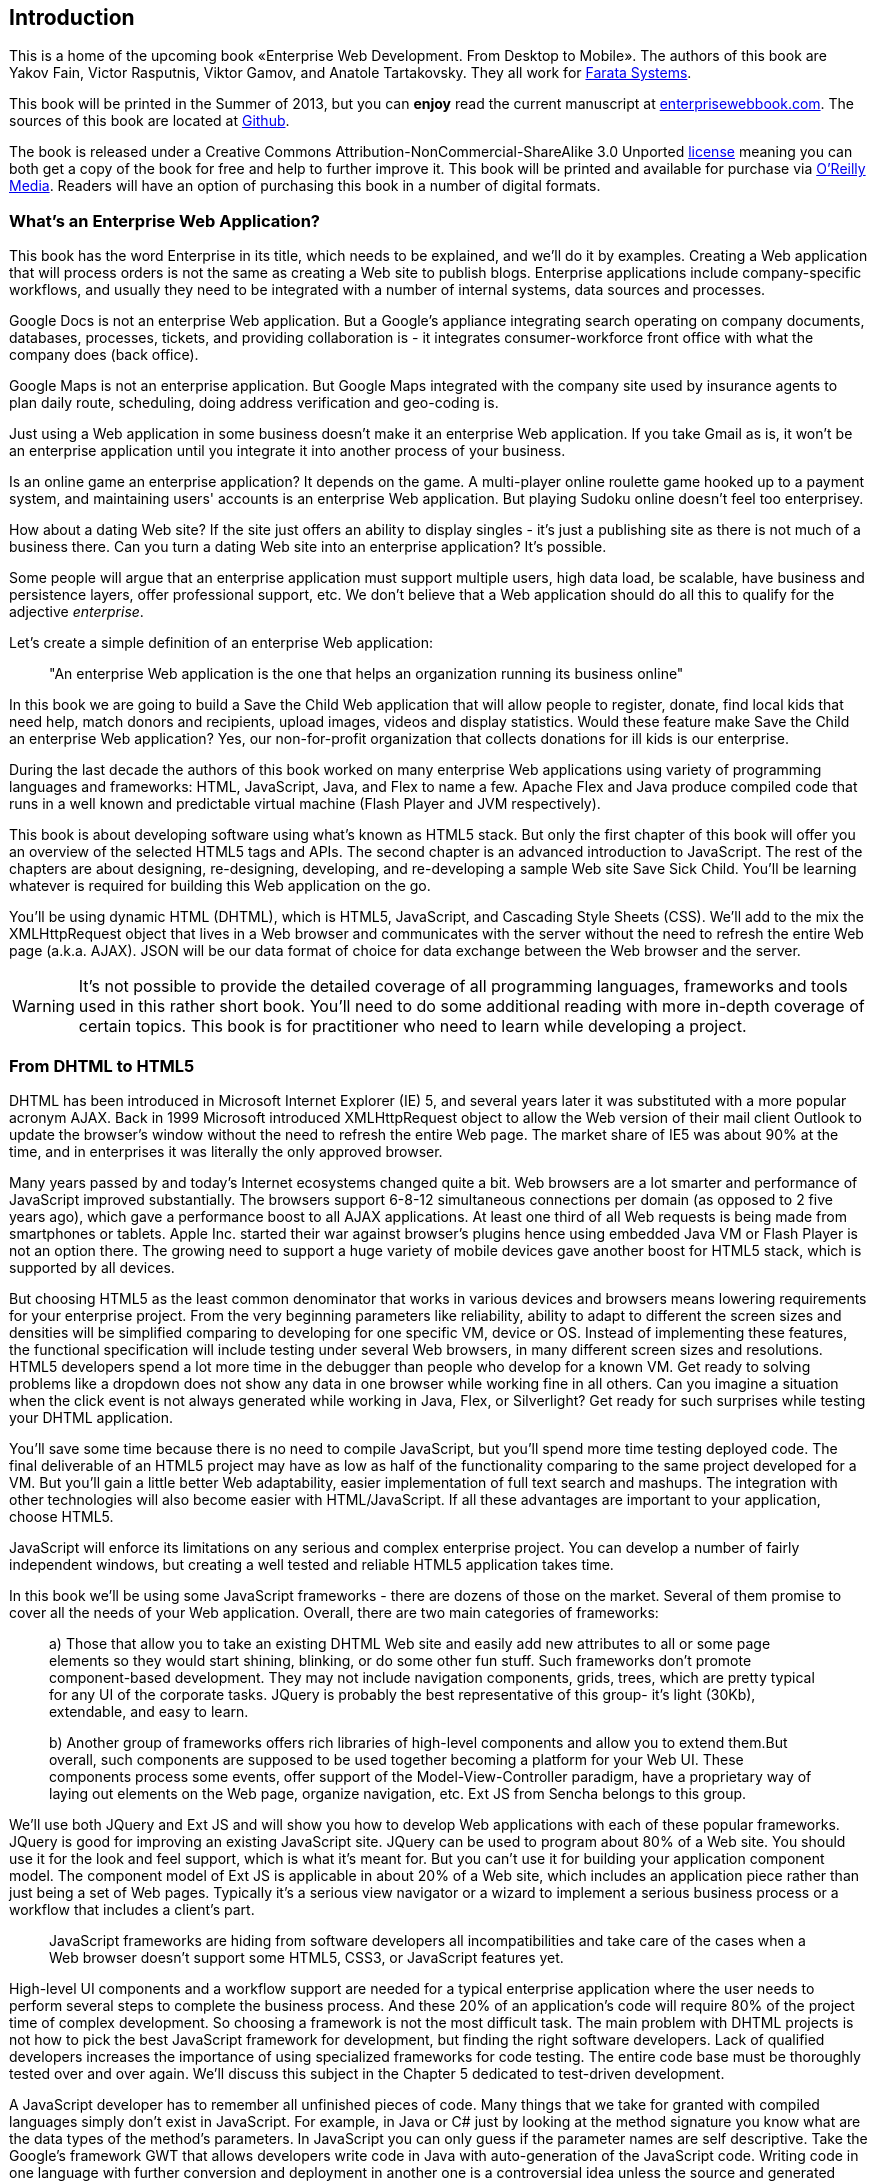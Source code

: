 [preface]
== Introduction

This is a home of the upcoming book «Enterprise Web Development. From Desktop to Mobile». The authors of this book are Yakov Fain, Victor Rasputnis, Viktor Gamov, and Anatole Tartakovsky. They all work for http://www.faratasystems.com[Farata Systems].  

This book will be printed in the Summer of 2013, but you can [line-through]*enjoy* read the current manuscript at http://enterprisewebbook.com/[enterprisewebbook.com]. The sources of this book are located at https://github.com/Farata/EnterpriseWebBook[Github].

The book is released under a Creative Commons Attribution-NonCommercial-ShareAlike 3.0 Unported http://creativecommons.org/licenses/by-nc-sa/3.0/[license] meaning you can both get a copy of the book for free and help to further improve it. This book will be printed and available for purchase via http://oreilly.com[O’Reilly Media]. Readers will have an option of purchasing this book in a number of digital formats.


=== What's an Enterprise Web Application?

This book has the word Enterprise in its title, which needs to be explained, and we'll do it by examples. Creating a Web application that will process orders is not the same as creating a Web site to publish
blogs. Enterprise applications include company-specific workflows, and usually they need to be integrated with a number of internal systems, data sources and processes.

Google Docs is not an enterprise Web application. But a Google's appliance integrating search operating on company documents, databases, processes, tickets, and providing collaboration is - it integrates
consumer-workforce front office with what the company does (back office).

Google Maps is not an enterprise application. But Google Maps integrated with the company site used by insurance agents to plan daily route, scheduling, doing address verification and geo-coding is.

Just using a Web application in some business doesn't make it an enterprise Web application. If you take Gmail as is, it won't be an enterprise application until you integrate it into another process of your business.

Is an online game an enterprise application? It depends on the game. A multi-player online roulette game hooked up to a payment system, and maintaining users' accounts is an enterprise Web application. But
playing Sudoku online doesn't feel too enterprisey.

How about a dating Web site? If the site just offers an ability to display singles - it's just a publishing site as there is not much of a business there. Can you turn a dating Web site into an enterprise
application? It's possible.

Some people will argue that an enterprise application must support multiple users, high data load, be scalable, have business and persistence layers, offer professional support, etc. We don't believe
that a Web application should do all this to qualify for the adjective _enterprise_.

Let's create a simple definition of an enterprise Web application:
____

"An enterprise Web application is the one that helps an organization running its business online"
____

In this book we are going to build a Save the Child Web application that will allow people to register, donate, find local kids that need help, match donors and recipients, upload images, videos and display
statistics. Would these feature make Save the Child an enterprise Web application? Yes, our non-for-profit organization that collects donations for ill kids is our enterprise.

During the last decade the authors of this book worked on many enterprise Web applications using variety of programming languages and frameworks: HTML, JavaScript, Java, and Flex to name a few. Apache Flex
and Java produce compiled code that runs in a well known and predictable virtual machine (Flash Player and JVM respectively).

This book is about developing software using what's known as HTML5 stack. But only the first chapter of this book will offer you an overview of the selected HTML5 tags and APIs. The second chapter is an
advanced introduction to JavaScript. The rest of the chapters are about designing, re-designing, developing, and re-developing a sample Web site Save Sick Child. You'll be learning whatever is required for building this Web application on the go.  

You'll be using dynamic HTML (DHTML), which is HTML5, JavaScript, and Cascading Style
Sheets (CSS). We'll add to the mix the XMLHttpRequest object that lives in a Web browser and communicates with the server without the need to refresh the entire Web page (a.k.a. AJAX). JSON will be our data format
of choice for data exchange between the Web browser and the server.

WARNING: It's not possible to provide the detailed coverage of all programming languages, frameworks and tools used in this rather short book. You'll need to do some additional reading with more in-depth coverage of certain topics. This book is for practitioner who need to learn while developing a project.

=== From DHTML to HTML5

DHTML has been introduced in Microsoft Internet Explorer (IE) 5, and several years later it was substituted with a more popular acronym AJAX. Back in 1999 Microsoft introduced +XMLHttpRequest+ object to allow the Web version of their mail client Outlook to update the browser's window without the need to refresh the entire Web page. The market share of IE5 was about 90% at the time, and in enterprises it was literally the only approved browser.

Many years passed by and today's Internet ecosystems changed quite a bit. Web browsers are a lot smarter and performance of JavaScript improved substantially. The browsers support 6-8-12 simultaneous connections per domain (as opposed to 2 five years ago), which gave a performance boost to all AJAX applications. At least one third of all Web requests is being made from smartphones or tablets. Apple Inc. started their war against browser's plugins hence using embedded Java VM or Flash Player is not an option there. The growing need to support a huge variety of mobile devices gave another boost for HTML5 stack, which is supported by all devices.

But choosing HTML5 as the least common denominator that works in various devices and browsers means lowering requirements for your enterprise project. From the very beginning parameters like reliability, ability to adapt to different the screen sizes and densities will be simplified comparing to developing for one specific VM, device or OS. Instead of implementing these features, the functional specification will include testing under several Web browsers, in many different screen sizes and
resolutions. HTML5 developers spend a lot more time in the debugger than people who develop for a known VM. 
Get ready to solving problems like a dropdown does not show any data in one browser while working fine in all others. Can you imagine a situation when the click event is not always generated while working in Java, Flex, or Silverlight? Get ready for such surprises while testing your DHTML application.

You'll save some time because there is no need to compile JavaScript, but you'll spend more time testing deployed code. The final deliverable of an HTML5 project may have as low as half of the functionality
comparing to the same project developed for a VM. But you'll gain a little better Web adaptability, easier implementation of full text search and mashups. The integration with other technologies will also
become easier with HTML/JavaScript. If all these advantages are important to your application, choose HTML5.

JavaScript will enforce its limitations on any serious and complex enterprise project. You can develop a number of fairly independent windows, but creating a well tested and reliable HTML5 application takes time.

In this book we'll be using some JavaScript frameworks - there are dozens of those on the market. Several of them promise to cover all the needs of your Web application. Overall, there are two main categories of
frameworks:

____

a) Those that allow you to take an existing DHTML Web site and easily add new attributes to all or some page elements so they would start shining, blinking, or do some other fun stuff. Such frameworks don't promote component-based development. They may not include navigation components, grids, trees, which are pretty typical for any UI of the corporate tasks. JQuery is probably the best representative of this group- it's light (30Kb), extendable, and easy to learn.

b) Another group of frameworks offers rich libraries of high-level components and allow you to extend them.But overall, such components are supposed to be used together becoming a platform for your Web UI. These components process some events, offer support of the Model-View-Controller paradigm, have a proprietary way of laying out elements on the Web page, organize navigation, etc. Ext JS from Sencha belongs to this group.
____

We'll use both JQuery and Ext JS and will show you how to develop Web applications with each of these popular frameworks. JQuery is good for improving an existing JavaScript site. JQuery can be used to program
about 80% of a Web site. You should use it for the look and feel support, which is what it's meant for. But you can't use it for building your application component model. The component model of Ext JS is
applicable in about 20% of a Web site, which includes an application piece rather than just being a set of Web pages. Typically it's a serious view navigator or a wizard to implement a serious business
process or a workflow that includes a client's part.

____

JavaScript frameworks are hiding from software developers all incompatibilities and take care of the cases when a Web browser doesn't support some HTML5, CSS3, or JavaScript features yet.
____

High-level UI components and a workflow support are needed for a typical enterprise application where the user needs to perform several steps to complete the business process. And these 20% of an application's code will require 80% of the project time of complex development. So choosing a framework is not the most difficult task. The main problem with DHTML projects is not how to pick the best JavaScript framework for
development, but finding the right software developers. Lack of qualified developers increases the importance of using specialized frameworks for code testing. The entire code base must be thoroughly
tested over and over again. We'll discuss this subject in the Chapter 5 dedicated to test-driven development.

A JavaScript developer has to remember all unfinished pieces of code. Many things that we take for granted with compiled languages simply don't exist in JavaScript. For example, in Java or C# just by looking at
the method signature you know what are the data types of the method's parameters. In JavaScript you can only guess if the parameter names are self descriptive. Take the Google's framework GWT that allows developers write code in Java with auto-generation of the JavaScript code. Writing code in one language with further conversion and deployment in another one is a controversial idea unless the source and generated languages are very similar. We're not big fans of GWT, because after writing the code you'll need
to be able to debug it. This is when a Java developer meets a foreign language JavaScript. The ideology and psychology of programming in JavaScript and Java are different. A person who writes in Java/GWT has
to know how to read and interpret deployed JavaScript code. On the other hand, using TypeScript or CoffeeScript to produce JavaScript code can be a time saver.


The Ext JS framework creators decided to extend JavaScript introducing their version of classes and more familiar syntax for object-oriented languages. Technically they are extending or replacing the constructs of the JavaScript itself extending the alphabet. Ext JS recommends creating objects using +ext.create+ instead of the operator +new+. But Ext JS is still a JavaScript framework.

JQuery framework substantially simplifies working with browser's DOM elements and there are millions of small components that know how to do one thing well, for example, an image slider. But it's still JavaScript and requires developers to understand the power of JavaScript functions, callbacks, and closures.

=== Should we develop in HTML5 if its standard is not finalized yet?

The short answer is yes. If you are planning to develop mainly for the mobile market, it's well equipped with the latest Web browsers and if you run into issues there, they won't be caused by the lack of HTML5
support. In the market of the enterprise Web applications, the aging Internet Explorer 8 is still being widely used and it doesn't support some of the HTML5 specific features. But it's not a show stopper either. If you are using one of the JavaScript frameworks that offers cross-browser compatibility, most likely, they take care of IE8 issues.

The more conservative approach to achieving the browser compatibility is not by relying on the framework promises, but by testing and adjusting your application in different browsers. The chances are that you may
need to be fixing the framework's code here and there. Maintaining compatibility is a huge challenge for any framework's vendor, which in some cases can consist of just one developer. You shouldn't have hard
feelings against the developers behind the framework of your choice. These guys simply don't have time to fix everything. You need to form an attitude that a JavaScript framework is similar to a good LEGO set that will require your creativity too. Don't get angry. Cure the framework. Spend some time working on the framework, and then work on your application code. Ideally, submit your fixes back to the framework's
code base - most of them are open source.

If you are planning to write pure JavaScript, add a tiny framework Modernizr to your code base, which will detect if a certain feature is supported by the user's Web browser, and if not - provide an alternative solution. We like the analogy with TV sets. People with latest 3D HD TV sets and those who have 50-year old black and white televisions can watch the same movie even though the quality of the picture will be drastically different.

=== Summary

If you are starting working on your first HTML5 enterprise project, get ready to solve the same tasks as Java, JavaFX, Silverlight, or Flex developers face:

* Reliability of the network communications. What if the data never arrives from/to the server? Is it possible to recover the lost data? Where they got lost? Can we re-send the lost data? What to do with
duplicates?

* Modularization of your application. If your application has certain rarely used menus don't even load the code that handles this menu.

* Perceived performance. How quickly the main window of your application is loaded to the user's computer? How heavy is the framework's code base?

* Should you store the application state on the server or on the client?

* Does the framework offer a rich library of components?

* Does the framework support creation of loosely coupled application components? Is the event model well designed?

* Does the framework of your choice cover most of the needs of your application, or you'll need to use several frameworks?

* Is well written documentation available?
* Does the framework of your choice locks you in? Does it restrict your choices? Can you easily replace this framework with another one if need be?

* Is there an active community to ask for help with technical questions?

We could continue adding items to this list. But our main message is that developing HTML5 applications is not just about adding tag video and canvas to a Web page. It's about serious JavaScript programming.
